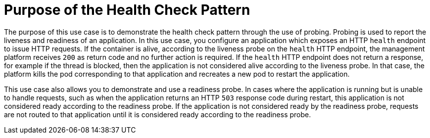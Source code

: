 [id='purpose-of-the-health-check-pattern_{context}']
= Purpose of the Health Check Pattern

The purpose of this use case is to demonstrate the health check pattern through the use of probing.
Probing is used to report the liveness and readiness of an application.
In this use case, you configure an application which exposes an HTTP `health` endpoint to issue HTTP requests.
If the container is alive, according to the liveness probe on the `health` HTTP endpoint, the management platform receives `200` as return code and no further action is required.
If the `health` HTTP endpoint does not return a response, for example if the thread is blocked, then the application is not considered alive according to the liveness probe.
In that case, the platform kills the pod corresponding to that application and recreates a new pod to restart the application.

This use case also allows you to demonstrate and use a readiness probe.
In cases where the application is running but is unable to handle requests, such as when the application returns an HTTP `503` response code during restart, this application is not considered ready according to the readiness probe.
If the application is not considered ready by the readiness probe, requests are not routed to that application until it is considered ready according to the readiness probe.
